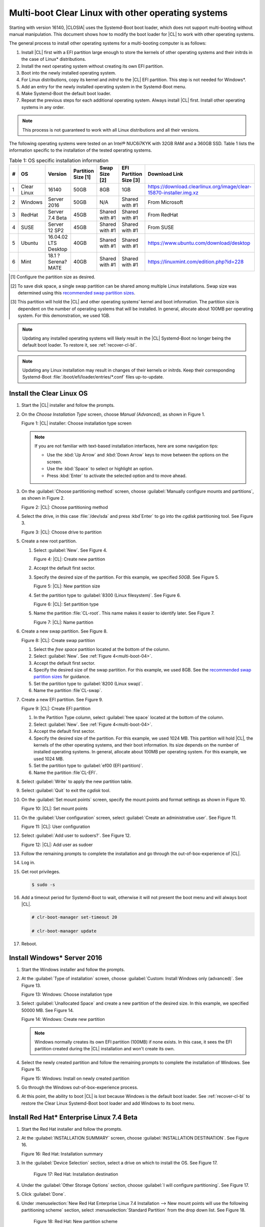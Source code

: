 .. _multi-boot:

Multi-boot Clear Linux with other operating systems
###################################################

Starting with version 16140, |CLOSIA| uses the Systemd-Boot boot loader,
which does not support multi-booting without manual manipulation. This
document shows how to modify the boot loader for |CL| to work with other
operating systems.

The general process to install other operating systems for a
multi-booting computer is as follows:

#. Install |CL| first with a EFI partition large enough to store the kernels
   of other operating systems and their initrds in the case of Linux\*
   distributions.

#. Install the next operating system without creating its own EFI
   partition.

#. Boot into the newly installed operating system.

#. For Linux distributions, copy its kernel and `initrd` to the |CL| EFI
   partition. This step is not needed for Windows\*.

#. Add an entry for the newly installed operating system in the
   Systemd-Boot menu.

#. Make Systemd-Boot the default boot loader.

#. Repeat the previous steps for each additional operating system. Always
   install |CL| first. Install other operating systems in any order.

.. note::
   This process is not guaranteed to work with all Linux distributions and
   all their versions.

The following operating systems were tested on an Intel® NUC6i7KYK with 32GB
RAM and a 360GB SSD. Table 1 lists the information specific to the
installation of the tested operating systems.

.. csv-table:: Table 1: OS specific installation information
   :header: # , OS, Version, Partition Size [1], Swap Size [2], EFI Partition Size [3], Download Link

   1,Clear Linux,16140,50GB,8GB,1GB,https://download.clearlinux.org/image/clear-15870-installer.img.xz
   2,Windows ,Server 2016,50GB,N/A,Shared with #1,From Microsoft
   3,RedHat,Server 7.4 Beta,45GB,Shared with #1,Shared with #1,From RedHat
   4,SUSE,Server 12 SP2,45GB,Shared with #1,Shared with #1,From SUSE
   5,Ubuntu,16.04.02 LTS Desktop,40GB,Shared with #1,Shared with #1,https://www.ubuntu.com/download/desktop
   6,Mint,18.1 ?Serena? MATE,40GB,Shared with #1,Shared with #1,https://linuxmint.com/edition.php?id=228

.. [#] Configure the partition size as desired.

.. [#] To save disk space, a single swap partition can be shared among
   multiple Linux installations. Swap size was determined using this
   `recommended swap partition sizes`_.


.. [#] This partition will hold the |CL| and other operating
   systems’ kernel and boot information. The partition size is dependent on
   the number of operating systems that will be installed. In general,
   allocate about 100MB per operating system. For this demonstration, we used
   1GB.

.. note::
   Updating any installed operating systems will likely result
   in the |CL| Systemd-Boot no longer being the default
   boot loader. To restore it, see :ref:`recover-cl-bl`.

.. note::
   Updating any Linux installation may result in changes of their kernels or
   initrds. Keep their corresponding Systemd-Boot
   :file:`/boot/efi/loader/entries/*.conf` files up-to-update.


Install the Clear Linux OS
**************************

#. Start the |CL| installer and follow the prompts.

#. On the *Choose Installation Type* screen, choose *Manual (Advanced)*,
   as shown in Figure 1.

   |multi-boot-01|

   Figure 1: |CL| installer: Choose installation type screen

   .. note::
      If you are not familiar with text-based installation
      interfaces, here are some navigation tips:

      * Use the :kbd:`Up Arrow` and :kbd:`Down Arrow` keys to move between
        the options on the screen.

      * Use the :kbd:`Space` to select or highlight an option.

      * Press :kbd:`Enter` to activate the selected option and to move ahead.

#. On the :guilabel:`Choose partitioning method` screen, choose
   :guilabel:`Manually configure mounts and partitions`, as shown in
   Figure 2.

   |multi-boot-02|

   Figure 2: |CL|: Choose partitioning method

#. Select the drive, in this case :file:`/dev/sda` and press :kbd`Enter` to
   go into the `cgdisk` partitioning tool. See Figure 3.

   |multi-boot-03|

   Figure 3: |CL|: Choose drive to partition

#. Create a new root partition.

   #. Select :guilabel:`New`. See Figure 4.

      .. _multi-boot-04:

      |multi-boot-04|

      Figure 4: |CL|: Create new partition

   #. Accept the default first sector.

   #. Specify the desired size of the partition. For this example, we
      specified *50GB*. See Figure 5.

      |multi-boot-05|

      Figure 5: |CL|: New partition size

   #. Set the partition type to :guilabel:`8300 (Linux filesystem)`. See
      Figure 6.

      |multi-boot-06|

      Figure 6: |CL|: Set partition type

   #. Name the partition :file:`CL-root`. This name makes it easier to
      identify later. See Figure 7.

      |multi-boot-07|

      Figure 7: |CL|: Name partition

#. Create a new swap partition. See Figure 8.

   |multi-boot-08|

   Figure 8: |CL|: Create swap partition

   #. Select the `free space` partition located at the bottom of the column.

   #. Select :guilabel:`New`. See :ref:`Figure 4<multi-boot-04>`.

   #. Accept the default first sector.

   #. Specify the desired size of the swap partition. For this example, we
      used 8GB. See the `recommended swap partition sizes`_ for guidance.

   #. Set the partition type to :guilabel:`8200 (Linux swap)`.

   #. Name the partition :file`CL-swap`.

#. Create a new EFI partition. See Figure 9.

   |multi-boot-09|

   Figure 9: |CL|: Create EFI partition

   #. In the Partition Type column, select :guilabel:`free space` located at
      the bottom of the column.

   #. Select :guilabel:`New`. See :ref:`Figure 4<multi-boot-04>`.

   #. Accept the default first sector.

   #. Specify the desired size of the partition. For this example, we used
      1024 MB. This partition will hold |CL|, the kernels of the other
      operating systems, and their boot information. Its size depends on the
      number of installed operating systems. In general, allocate about 100MB
      per operating system. For this example, we used 1024 MB.

   #. Set the partition type to :guilabel:`ef00 (EFI partition)`.

   #. Name the partition :file`CL-EFI`.

#. Select :guilabel:`Write` to apply the new partition table.

#. Select :guilabel:`Quit` to exit the `cgdisk` tool.

#. On the :guilabel:`Set mount points` screen, specify the mount points and
   format settings as shown in Figure 10.

   |multi-boot-10|

   Figure 10: |CL|: Set mount points

#. On the :guilabel:`User configuration` screen, select
   :guilabel:`Create an administrative user`. See Figure 11.

   |multi-boot-11|

   Figure 11: |CL|: User configuration

#. Select :guilabel:`Add user to sudoers?`. See Figure 12.

   |multi-boot-12|

   Figure 12: |CL|: Add user as sudoer

#. Follow the remaining prompts to complete the installation and go through
   the out-of-box-experience of |CL|.

#. Log in.

#. Get root privileges.

   .. code-block:: console

      $ sudo -s

#. Add a timeout period for Systemd-Boot to wait, otherwise it will not
   present the boot menu and will always boot |CL|.

   .. code-block:: console

      # clr-boot-manager set-timeout 20

      # clr-boot-manager update

#. Reboot.

Install Windows\* Server 2016
*****************************

#. Start the Windows installer and follow the prompts.

#. At the :guilabel:`Type of installation` screen, choose
   :guilabel:`Custom: Install Windows only (advanced)`. See Figure 13.

   |multi-boot-13|

   Figure 13: Windows: Choose installation type

#. Select :guilabel:`Unallocated Space` and create a new partition of the
   desired size. In this example, we specified 50000 MB. See Figure 14.

   |multi-boot-14|

   Figure 14: Windows: Create new partition

   .. note::
      Windows normally creates its own EFI partition (100MB) if none exists.
      In this case, it sees the EFI partition created during the |CL|
      installation and won't create its own.

#. Select the newly created partition and follow the remaining prompts
   to complete the installation of Windows. See Figure 15.

   |multi-boot-15|

   Figure 15: Windows: Install on newly created partition

#. Go through the Windows out-of-box-experience process.

#. At this point, the ability to boot |CL| is lost because Windows is
   the default boot loader. See :ref:`recover-cl-bl` to restore the Clear
   Linux Systemd-Boot boot loader and add Windows to its boot menu.

Install Red Hat\* Enterprise Linux 7.4 Beta
*******************************************

#. Start the Red Hat installer and follow the prompts.

#. At the :guilabel:`INSTALLATION SUMMARY` screen, choose
   :guilabel:`INSTALLATION DESTINATION`. See Figure 16.

   |multi-boot-16|

   Figure 16: Red Hat: Installation summary

#. In the :guilabel:`Device Selection` section, select a drive on which to
   install the OS. See Figure 17.

    |multi-boot-17|

    Figure 17: Red Hat: Installation destination

#. Under the :guilabel:`Other Storage Options` section, choose
   :guilabel:`I will configure partitioning`. See Figure 17.

#. Click :guilabel:`Done`.

#. Under :menuselection:`New Red Hat Enterprise Linux 7.4 Installation --> New mount points will use the following partitioning scheme` section,
   select :menuselection:`Standard Partition` from the drop down list. See
   Figure 18.

    |multi-boot-18|

    Figure 18: Red Hat: New partition scheme

#. Create a new root partition.

   #. Click the :menuselection:`+` button on the lower left corner.

   #. Enter `/` and the new partition size. For this example, we specified 45
      GB. See Figure 19.

      |multi-boot-19|

      Figure 19: Red Hat: Create new root partition

   #. Click :guilabel:`Add mount point`.

#. Share the swap partition that was created by |CL|. (See Figure
   20.

   #. Expand :guilabel:`Unknown`.

   #. Select :guilabel:`swap / sda2`.

   #. Select :guilabel:`Reformat`.

   #. Click :guilabel:`Update Settings`.

      |multi-boot-20|

      Figure 20: Red Hat: Configure swap partition

#. Share the EFI partition that was created by |CL|. See Figure
   21.

   #. Expand :guilabel:`Unknown.`

   #. Select :guilabel:`EFI System Partition / sda3`.

   #. Under :guilabel:`Mount Point`, enter `/boot/efi`.

   #. Click :guilabel:`Update Settings`.

      |multi-boot-21|

      Figure 21: Red Hat: Configure EFI partition

#. Click :guilabel:`Done`.

#. Follow the remaining prompts to complete the installation of Red Hat.

#. At this point, the ability to boot |CL| is lost because `Grub`
   was set as the default boot loader. Follow these steps to make the |CL|
   Systemd-Boot the default boot loader and add Red Hat as a boot option:

   #. Boot into Red Hat.

   #. Log in.

   #. Get root privilege with the following command:

      .. code-block:: console

         $ sudo -s

   #. Locate Fedora’s :file:`grub.cfg` file at the
      :file:`/boot/efi/EFI/redhat/` directory and look for the primary Red
      Hat :guilabel:`menuentry` section. The highlighted lines identify
      the kernel and `initrd` filenames, root partition UUID, and
      additional parameters used. This information is used to create a
      new Systemd-Boot entry for Red Hat. See Figure 22.

      |multi-boot-22|

      Figure 22: Red Hat: grub.cfg

   #. Copy the kernel and `initrd` to the EFI partition.

      .. code-block:: console

         # cp /boot/vmlinuz-3.10.0-663.el7.x86_64 /boot/efi

         # cp /boot/initramfs-3.10.0-663.el7.x86_64.img /boot/efi

   #. Create a boot entry for Red Hat. The file must, at a minimum, contain
      these settings:

      +---------+---------------------------------------------------+
      | Setting | Description                                       |
      +=========+===================================================+
      | title   | Text to show in the boot menu                     |
      +---------+---------------------------------------------------+
      | linux   | Linux kernel image                                |
      +---------+---------------------------------------------------+
      | initrd  | initramfs image                                   |
      +---------+---------------------------------------------------+
      | options | Options to pass to the EFI program or kernel boot |
      |         | parameters                                        |
      +---------+---------------------------------------------------+

      See the `systemd boot loader documentation`_ for additional
      details.

      The *options* parameters must specify the root partition UUID and any
      additional parameters that Red Hat requires.

      .. note:: The root partition UUID used below is unique to this example.

         .. code-block:: console

            # cd /boot/efi/loader/entries

            # vi redhat.conf

      Add the following lines to :file:`redhat.conf`

      .. code-block:: console

         title Red Hat Enterprise Linux 7.4 Beta

         linux /vmlinuz-3.10.0-663.el7.x86\_64

         initrd /initramfs-3.10.0-663.el7.x86\_64.img

         options root=UUID=30655c74-6cc1-4c55-8fcc-ac8bddcea4db ro
         crashkernel=auto rhgb LANG=en\_US.UTF-8

   #. Re-install Systemd-Boot to make it the default boot loader.

      .. note::
         This version of Red Hat does not support `bootctl install`. Perform
         the steps in :ref:`recover-cl-bl` instead.

   #. Reboot.


Install SUSE\* Linux Enterprise 12 SP2
**************************************

#. Start the SUSE installer and follow the prompts.

#. At the :guilabel:`Suggested Partitioning` screen, choose
   :guilabel:`Expert Partitioner`. See Figure 23.

   |multi-boot-23|

   Figure 23: SUSE: Suggested partitioning

   **Optional:** Under :guilabel:`Available Storage on Linux` section,
   right-click the SUSE :file:`/home` partition and delete it. In this example, it is :file:`/dev/sda8`. See Figure 24.

   |multi-boot-24|

   Figure 24: SUSE: Delete /home partition

#. Under :guilabel:`Available Storage on Linux` section, right-click the SUSE
   root partition and resize it. In this example, :file:`/dev/sda7` is
   resized to 45 GB. See Figure 25.

   |multi-boot-25|

   Figure 25: SUSE: Resize root partition

#. Click :guilabel:`Accept`.

#. Follow the remaining prompts to complete the installation of SUSE.

#. At this point, |CL| cannot boot because `Grub`
   is the default boot loader. Follow these steps to make the |CL|
   Systemd-Boot the default boot loader and add SUSE as a boot option:

   #. Boot into SUSE.

   #. Log in.

   #. Get root privileges with the following command:

      .. code-block:: console

         $ sudo -s

   #. Locate SUSE’s :file:`grub.cfg` in the :file:`/boot/grub2/` directory
      and look for the primary SUSE :guilabel:`menuentry` section. The
      highlighted lines identify the kernel, the :file:`initrd` filenames,
      the root partition UUID, and the additional parameters used. Use this
      information to create a new Systemd-Boot entry. See Figure 26.

      |multi-boot-26|

      Figure 26: SUSE: grub.cfg

   #. Copy the kernel and the :file:`initrd` file to the EFI partition.

      .. code-block:: console

         # cp /boot/vmlinuz-4.4.21-69-default /boot/efi

         # cp /boot/initrd-4.4.21-69-default /boot/efi

   #. Create a boot entry for SUSE. The file must at least contain these
      settings:

      +---------+---------------------------------------+
      | Setting | Description                           |
      +=========+=======================================+
      | title   | Text to show in the boot menu         |
      +---------+---------------------------------------+
      | linux   | Linux kernel image                    |
      +---------+---------------------------------------+
      | initrd  | initramfs image                       |
      +---------+---------------------------------------+
      | options | Options to pass to the EFI program or |
      |         | kernel boot parameters                |
      +---------+---------------------------------------+

      See the `systemd boot loader documentation`_ for additional
      details.

      The *options* parameter must specify the root partition UUID and
      any additional parameters SUSE requires.

      .. note:: The root partition UUID used below is unique to this example.

         .. code-block:: console

            # cd /boot/efi/loader/entries

            # vi suse.conf

         Add the following lines to the :file:`suse.conf` file:

            .. code-block:: console

               title SUSE Linux Enterprise 12 SP2

               linux /vmlinuz-4.4.21-69-default

               initrd /initrd-4.4.21-69-default

               options root=UUID=b9e25e98-a644-4ac3-b955-ae32800ee350 ro
               resume=/dev/disk/by-uuid/6a50c032-1c1e-4b4a-b799-ca365bb10dc7
               splash=silent showopts crashkernel=109M,high
               crashkernel=72M,low

#. Re-install Systemd-Boot to make it the default boot loader.

   .. code-block:: console

      # bootctl install --path /boot/efi

   .. note::
      If an older version of SUSE does not have the `bootctl` command,
      skip this step and see :ref:`recover-cl-bl` to restore the Clear
      Linux Systemd-Boot boot loader.

#. Reboot.

Install Ubuntu\* 16.04 LTS Desktop
**********************************

#. Start the Ubuntu installer and follow the prompts.

#. At the :guilabel:`Installation type` screen, choose
   :guilabel:`Something else`. See Figure 27.

   |multi-boot-27|

   Figure 27: Ubuntu: Installation type

#. Create a new root partition.

   #. Under the :guilabel:`Device` column, select :guilabel:`free space`. See
      Figure 28.

      |multi-boot-28|

      Figure 28: Ubuntu: Add partition

   #. Click the :guilabel:`+` button on the lower left corner.

   #. Enter the new partition size. For this example, we used *40000 MB*, as
      shown in Figure 29.

      |multi-boot-29|

      Figure 29: Ubuntu: Configure new root partition

   #. Set :guilabel:`Use as` to :guilabel:`Ext4 journaling file system`.

   #. Set the :guilabel:`Mount point` to `/`.

   #. Click :guilabel:`OK`.

   #. Under the :guilabel:`Format?` column, select the new partition to be
      formatted, in this example :file:`/dev/sda8`.

#. Share the same swap partition created by |CL|.

   #. Under the :guilabel:`Device` column, select :file:`/dev/sda2`.

   #. Click :guilabel:`Change`.

   #. Confirm :guilabel:`Use as` is set to :guilabel:`Swap area`. See Figure
      30.

      |multi-boot-30|

      Figure 30: Ubuntu - Set swap partition

#. Follow the remaining prompts to complete the installation of Ubuntu.

#. At this point, the ability to boot |CL| is lost because `Grub`
   is the default boot loader. Follow these steps to make the |CL|
   Systemd-Boot the default boot loader and add Ubuntu as a boot option.

   #. Boot into Ubuntu.

   #. Log in.

   #. Get root permissions.

      .. code-block:: console

        $ sudo -s

   #. Locate the Ubuntu :file:`grub.cfg` file in the :file:`/boot/grub/`
      directory and look for the :guilabel:`menuentry` section. The
      highlighted lines identify the kernel, the :file:`initrd` files, the
      root partition UUID, and the additional parameters used. Use this
      information to create a new Systemd-Boot entry for Ubuntu. See Figure
      31.

      |multi-boot-31|

      Figure 31: Ubuntu: grub.cfg

   #. Copy the kernel and :file:`initrd` to the EFI partition.

      .. code-block:: console

         # cp /boot/vmlinuz-4.8.0-36-generic.efi.signed /boot/efi

         # cp /boot/initrd.img-4.8.0-36-generic /boot/efi

   #. Create a boot entry for Ubuntu. The file must contain at least these
      settings:

      +---------+------------------------------------+
      | Setting | Description                        |
      +=========+====================================+
      | title   | Text to show in the boot menu      |
      +---------+------------------------------------+
      | linux   | Linux kernel image                 |
      +---------+------------------------------------+
      | initrd  | initramfs image                    |
      +---------+------------------------------------+
      | options | Options to pass to the EFI program |
      |         | or kernel boot parameters          |
      +---------+------------------------------------+

      See the `systemd boot loader documentation`_ for additional
      details.

      The *options* parameters must specify the root partition UUID and
      any additional parameters that Ubuntu requires.

      .. note:: The root partition UUID used below is unique to this example.

      .. code-block:: console

         # cd /boot/efi/loader/entries

         # vi ubuntu.conf

      Add the following lines to the :file:`ubuntu.conf` file:

      .. code-block:: console

         title Ubuntu 16.04 LTS Desktop

         linux /vmlinuz-4.8.0-36-generic.efi.signed

         initrd /initrd.img-4.8.0-36-generic

         options root=UUID=17f0aa66-3467-4f99-b92c-8b2cea1045aa ro

#. Re-install Systemd-Boot to make it the default boot loader.

   .. code-block:: console

      # bootctl install --path /boot/efi

   .. note::
      If an older version of Ubuntu does not have the `bootctl` command,
      skip this step and see :ref:`recover-cl-bl` to restore the Clear
      Linux Systemd-Boot boot loader.

#. Reboot.

Install Mint\* 18.1 “Serena” MATE
*********************************

#. Start the Mint installer and follow the prompts.

#. At the :guilabel:`Installation type` screen, choose
   :guilabel:`Something else`. See Figure 32.

   |multi-boot-32|

   Figure 32: Mint: Installation type

#. Create a new root partition.

   #. Under the :guilabel:`Device` column, select :guilabel:`free space`. See
      Figure 33.

      |multi-boot-33|

      Figure 33: Mint: Add partition

   #. Click the :guilabel:`+` button.

   #. In the :guilabel:`Size` field, enter a value for the new partition
      size. For this example, we used *40000 MB*, as shown in Figure 34.

      |multi-boot-34|

      Figure 34: Mint: Configure new partition settings

   #. Set :guilabel:`Use as` to :guilabel:`Ext4 journaling file system`.

   #. Set the :guilabel:`Mount point` to :guilabel:`/`.

   #. Click :guilabel:`OK`.

#. Share the same swap partition created by |CL| with the following
   steps.

   #. Under :guilabel:`Device` column, select :file:`/dev/sda2`.

   #. Click :guilabel:`Change`.

   #. Confirm :guilabel:`Use as` is set to :guilabel:`Swap area`. See Figure
      35.

      |multi-boot-35|

      Figure 35: Mint: Set swap partition

#. Follow the remaining prompts to complete the installation of Mint.

#. At this point, the ability to boot |CL| is lost because `Grub`
   is the default boot loader. Follow these steps to make the |CL|
   Systemd-Boot the default boot loader and add Mint as a boot option.

   #. Boot into Mint.

   #. Log in.

   #. Get root permissions.

      .. code-block:: console

         $ sudo -s

   #. Locate the Mint :file:`grub.cfg` file in the :file:`/boot/grub/` and
      look for the :guilabel:`menuentry` section. The highlighted lines
      identify the kernel, the :file:`initrd` files, the root partition UUID,
      and the additional parameters used. Use this information to create a
      new Systemd-Boot entry for Mint. See Figure 36.

      |multi-boot-36|

      Figure 36: Mint: grub.cfg

   #. Copy the kernel and :file:`initrd` to the EFI partition.

      .. code-block:: console

         # cp /boot/vmlinuz-4.4.0-53-generic /boot/efi

         # cp /boot/initrd.img-4.4.0-53-generic /boot/efi

   #. Create a boot entry for Mint. The file must contain at least these
      settings:

      +---------+------------------------------------+
      | Setting | Description                        |
      +=========+====================================+
      | title   | Text to show in the boot menu      |
      +---------+------------------------------------+
      | linux   | Linux kernel image                 |
      +---------+------------------------------------+
      | initrd  | initramfs image                    |
      +---------+------------------------------------+
      | options | Options to pass to the EFI program |
      |         | or kernel boot parameters          |
      +---------+------------------------------------+

      See the `systemd boot loader documentation`_ for additional
      details.

      The *options* parameters must specify the root partition UUID and
      any additional parameters that Mint requires.

      .. note:: The root partition UUID used below is unique to this example.

      .. code-block:: console

         # cd /boot/efi/loader/entries

         # vi mint.conf

      Add the following lines to the :file:`mint.conf` file:

      .. code-block:: console

         title Mint 18.1 Serena MATE

         linux /vmlinuz-4.4.0-53-generic

         initrd /initrd.img-4.4.0-53-generic

         options root=UUID=af4901e1-6238-470a-8c14-bc0f0f7715ec ro

#. Re-install Systemd-Boot to make it the default boot loader.

   .. code-block:: console

      # bootctl install --path /boot/efi

   .. note::
      If an older version of Mint does not have the `bootctl` command,
      skip this step and see :ref:`recover-cl-bl` to restore the Clear
      Linux Systemd-Boot boot loader.

#. Reboot.

.. _recover-cl-bl:

Recover the Clear Linux boot loader
***********************************

The installation of a new operating system or an upgrade of an existing
operating system can result in making the |CL| Systemd-Boot no
longer the default boot loader. To restore it, follow the steps below.

#. Boot the |CL| installer from a USB thumb drive. See :ref:`create-usb`.

#. At the introduction screen, press :kbd:`Control-Alt-F2` to bring up the
   |CL| console. See Figure 37.

   |multi-boot-37|

   Figure 37: |CL|: Console

#. Log in as *root*.

   .. note::
      Logging in for the first time as *root* through the console requires
      setting a new password.

#. Find the location of the |CL| EFI partition, in this example it is
   :file`/dev/sda3`. See Figure 38.

   .. code-block:: console

      # fdisk –l

   |multi-boot-38|

   Figure 38: |CL| - fdisk -l

#. Mount the EFI partition.

   .. code-block:: console

      # mount /dev/sda3 /mnt

#. Re-install Systemd-Boot to make it the default boot loader.

   .. code-block:: console

      # bootctl install --path /mnt

#. Unmount the EFI partition.

   .. code-block:: console

      # umount /mnt

#. Reboot.


.. _recommended swap partition sizes:
   https://access.redhat.com/documentation/en-US/Red_Hat_Enterprise_Linux/5/html/Deployment_Guide/ch-swapspace.html

.. _systemd boot loader documentation:
   https://wiki.archlinux.org/index.php/Systemd-boot


.. |multi-boot-01| image:: figures/multi-boot-01.png

.. |multi-boot-02| image:: figures/multi-boot-02.png

.. |multi-boot-03| image:: figures/multi-boot-03.png

.. |multi-boot-04| image:: figures/multi-boot-04.png

.. |multi-boot-05| image:: figures/multi-boot-05.png

.. |multi-boot-06| image:: figures/multi-boot-06.png

.. |multi-boot-07| image:: figures/multi-boot-07.png

.. |multi-boot-08| image:: figures/multi-boot-08.png

.. |multi-boot-09| image:: figures/multi-boot-09.png

.. |multi-boot-10| image:: figures/multi-boot-10.png

.. |multi-boot-11| image:: figures/multi-boot-11.png

.. |multi-boot-12| image:: figures/multi-boot-12.png

.. |multi-boot-13| image:: figures/multi-boot-13.png

.. |multi-boot-14| image:: figures/multi-boot-14.png

.. |multi-boot-15| image:: figures/multi-boot-15.png

.. |multi-boot-16| image:: figures/multi-boot-16.png

.. |multi-boot-17| image:: figures/multi-boot-17.png

.. |multi-boot-18| image:: figures/multi-boot-18.png

.. |multi-boot-19| image:: figures/multi-boot-19.png

.. |multi-boot-20| image:: figures/multi-boot-20.png

.. |multi-boot-21| image:: figures/multi-boot-21.png

.. |multi-boot-22| image:: figures/multi-boot-22.png

.. |multi-boot-23| image:: figures/multi-boot-23.png

.. |multi-boot-24| image:: figures/multi-boot-24.png

.. |multi-boot-25| image:: figures/multi-boot-25.png

.. |multi-boot-26| image:: figures/multi-boot-26.png

.. |multi-boot-27| image:: figures/multi-boot-27.png

.. |multi-boot-28| image:: figures/multi-boot-28.png

.. |multi-boot-29| image:: figures/multi-boot-29.png

.. |multi-boot-30| image:: figures/multi-boot-30.png

.. |multi-boot-31| image:: figures/multi-boot-31.png

.. |multi-boot-32| image:: figures/multi-boot-32.png

.. |multi-boot-33| image:: figures/multi-boot-33.png

.. |multi-boot-34| image:: figures/multi-boot-34.png

.. |multi-boot-35| image:: figures/multi-boot-35.png

.. |multi-boot-36| image:: figures/multi-boot-36.png

.. |multi-boot-37| image:: figures/multi-boot-37.png

.. |multi-boot-38| image:: figures/multi-boot-38.png
